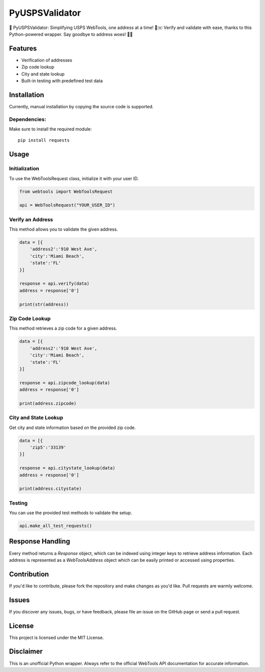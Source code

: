 ===============
PyUSPSValidator
===============

📮 PyUSPSValidator: Simplifying USPS WebTools, one address at a time! 🐍✉️ Verify and validate with ease, thanks to this Python-powered wrapper. Say goodbye to address woes! 🚀📍

Features
========

- Verification of addresses
- Zip code lookup
- City and state lookup
- Built-in testing with predefined test data

Installation
============

Currently, manual installation by copying the source code is supported.

Dependencies:
-------------

Make sure to install the required module::

    pip install requests

Usage
=====

Initialization
--------------

To use the WebToolsRequest class, initialize it with your user ID.

.. code:: python

    from webtools import WebToolsRequest

    api = WebToolsRequest("YOUR_USER_ID")

Verify an Address
-----------------

This method allows you to validate the given address.

.. code:: python

    data = [{
        'address2':'910 West Ave',
        'city':'Miami Beach',
        'state':'FL'
    }]

    response = api.verify(data)
    address = response['0']

    print(str(address))

Zip Code Lookup
---------------

This method retrieves a zip code for a given address.

.. code:: python

    data = [{
        'address2':'910 West Ave',
        'city':'Miami Beach',
        'state':'FL'
    }]

    response = api.zipcode_lookup(data)
    address = response['0']

    print(address.zipcode)

City and State Lookup
----------------------

Get city and state information based on the provided zip code.

.. code:: python

    data = [{
        'zip5':'33139'
    }]

    response = api.citystate_lookup(data)
    address = response['0']

    print(address.citystate)

Testing
-------

You can use the provided test methods to validate the setup.

.. code:: python

    api.make_all_test_requests()

Response Handling
=================

Every method returns a `Response` object, which can be indexed using integer keys to retrieve address information. Each address is represented as a `WebToolsAddress` object which can be easily printed or accessed using properties.

Contribution
============

If you'd like to contribute, please fork the repository and make changes as you'd like. Pull requests are warmly welcome.

Issues
======

If you discover any issues, bugs, or have feedback, please file an issue on the GitHub page or send a pull request.

License
=======

This project is licensed under the MIT License.

Disclaimer
==========

This is an unofficial Python wrapper. Always refer to the official WebTools API documentation for accurate information.
